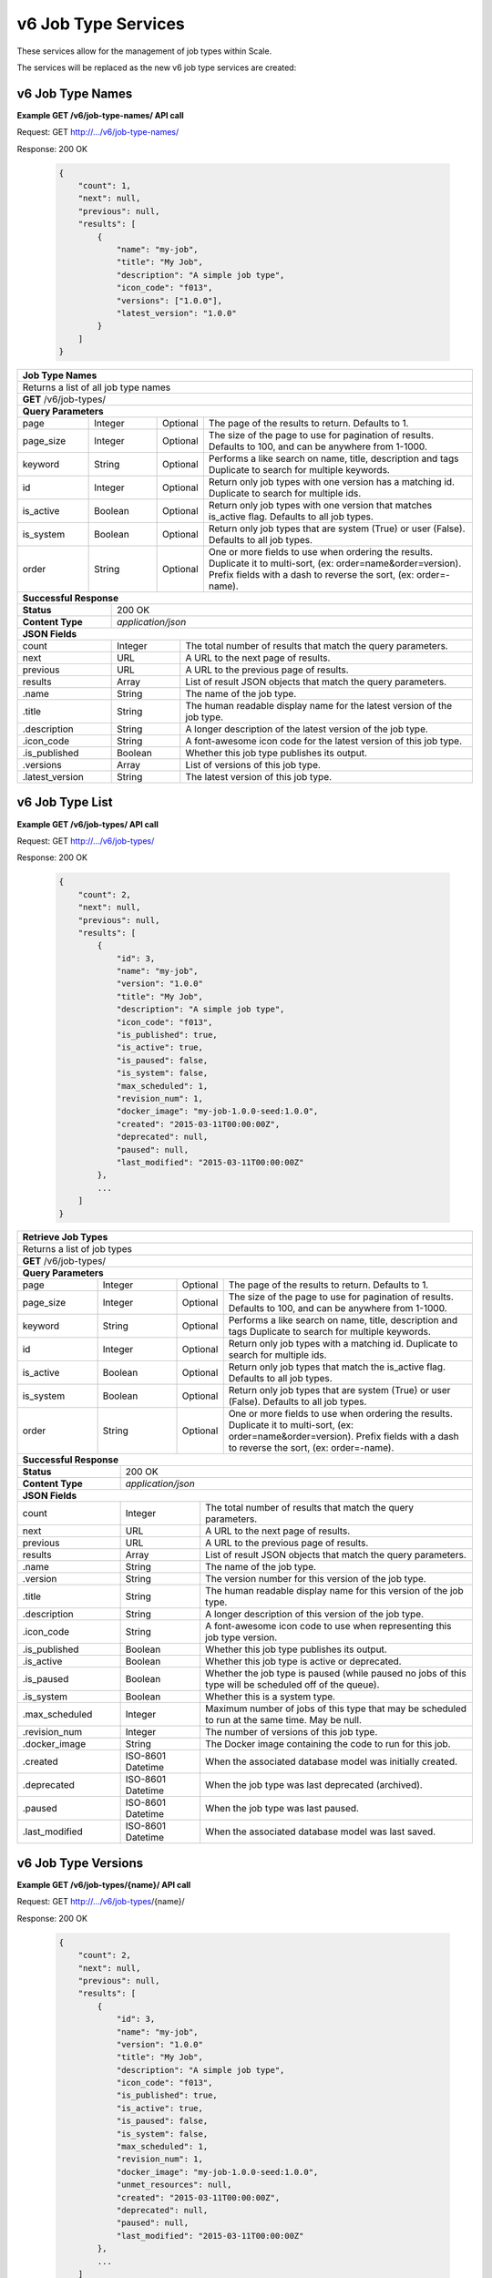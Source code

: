 
.. _rest_v6_job_type:

v6 Job Type Services
====================

These services allow for the management of job types within Scale.


The services will be replaced as the new v6 job type services are created:

.. _rest_v6_job_type_name_list:

v6 Job Type Names
-----------------

**Example GET /v6/job-type-names/ API call**

Request: GET http://.../v6/job-type-names/

Response: 200 OK

 .. code-block:: javascript  
 
    { 
        "count": 1, 
        "next": null, 
        "previous": null, 
        "results": [ 
            { 
                "name": "my-job",
                "title": "My Job", 
                "description": "A simple job type", 
                "icon_code": "f013", 
                "versions": ["1.0.0"], 
                "latest_version": "1.0.0" 
            }
        ] 
    } 
    
+-------------------------------------------------------------------------------------------------------------------------+
| **Job Type Names**                                                                                                      |
+=========================================================================================================================+
| Returns a list of all job type names                                                                                    |
+-------------------------------------------------------------------------------------------------------------------------+
| **GET** /v6/job-types/                                                                                                  |
+-------------------------------------------------------------------------------------------------------------------------+
| **Query Parameters**                                                                                                    |
+--------------------+-------------------+----------+---------------------------------------------------------------------+
| page               | Integer           | Optional | The page of the results to return. Defaults to 1.                   |
+--------------------+-------------------+----------+---------------------------------------------------------------------+
| page_size          | Integer           | Optional | The size of the page to use for pagination of results.              |
|                    |                   |          | Defaults to 100, and can be anywhere from 1-1000.                   |
+--------------------+-------------------+----------+---------------------------------------------------------------------+
| keyword            | String            | Optional | Performs a like search on name, title, description and tags         |
|                    |                   |          | Duplicate to search for multiple keywords.                          |
+--------------------+-------------------+----------+---------------------------------------------------------------------+
| id                 | Integer           | Optional | Return only job types with one version has a matching id.           |
|                    |                   |          | Duplicate to search for multiple ids.                               |
+--------------------+-------------------+----------+---------------------------------------------------------------------+
| is_active          | Boolean           | Optional | Return only job types with one version that matches is_active flag. |
|                    |                   |          | Defaults to all job types.                                          |
+--------------------+-------------------+----------+---------------------------------------------------------------------+
| is_system          | Boolean           | Optional | Return only job types that are system (True) or user (False).       |
|                    |                   |          | Defaults to all job types.                                          |
+--------------------+-------------------+----------+---------------------------------------------------------------------+
| order              | String            | Optional | One or more fields to use when ordering the results.                |
|                    |                   |          | Duplicate it to multi-sort, (ex: order=name&order=version).         |
|                    |                   |          | Prefix fields with a dash to reverse the sort, (ex: order=-name).   |
+--------------------+-------------------+----------+---------------------------------------------------------------------+
| **Successful Response**                                                                                                 |
+--------------------------+----------------------------------------------------------------------------------------------+
| **Status**               | 200 OK                                                                                       |
+--------------------------+----------------------------------------------------------------------------------------------+
| **Content Type**         | *application/json*                                                                           |
+--------------------------+----------------------------------------------------------------------------------------------+
| **JSON Fields**                                                                                                         |
+--------------------------+-------------------+--------------------------------------------------------------------------+
| count                    | Integer           | The total number of results that match the query parameters.             |
+--------------------------+-------------------+--------------------------------------------------------------------------+
| next                     | URL               | A URL to the next page of results.                                       |
+--------------------------+-------------------+--------------------------------------------------------------------------+
| previous                 | URL               | A URL to the previous page of results.                                   |
+--------------------------+-------------------+--------------------------------------------------------------------------+
| results                  | Array             | List of result JSON objects that match the query parameters.             |
+--------------------------+-------------------+--------------------------------------------------------------------------+
| .name                    | String            | The name of the job type.                                                |
+--------------------------+-------------------+--------------------------------------------------------------------------+
| .title                   | String            | The human readable display name for the latest version of the job type.  |
+--------------------------+-------------------+--------------------------------------------------------------------------+
| .description             | String            | A longer description of the latest version of the job type.              |
+--------------------------+-------------------+--------------------------------------------------------------------------+
| .icon_code               | String            | A font-awesome icon code for the latest version of this job type.        |
+--------------------------+-------------------+--------------------------------------------------------------------------+
| .is_published            | Boolean           | Whether this job type publishes its output.                              |
+--------------------------+-------------------+--------------------------------------------------------------------------+
| .versions                | Array             | List of versions of this job type.                                       |
+--------------------------+-------------------+--------------------------------------------------------------------------+
| .latest_version          | String            | The latest version of this job type.                                     |
+--------------------------+-------------------+--------------------------------------------------------------------------+

.. _rest_v6_job_type_list:

v6 Job Type List
----------------

**Example GET /v6/job-types/ API call**

Request: GET http://.../v6/job-types/

Response: 200 OK

 .. code-block:: javascript  
 
    { 
        "count": 2, 
        "next": null, 
        "previous": null, 
        "results": [ 
            { 
                "id": 3, 
                "name": "my-job",
                "version": "1.0.0" 
                "title": "My Job", 
                "description": "A simple job type", 
                "icon_code": "f013", 
                "is_published": true, 
                "is_active": true, 
                "is_paused": false, 
                "is_system": false, 
                "max_scheduled": 1, 
                "revision_num": 1, 
                "docker_image": "my-job-1.0.0-seed:1.0.0", 
                "created": "2015-03-11T00:00:00Z", 
                "deprecated": null, 
                "paused": null, 
                "last_modified": "2015-03-11T00:00:00Z" 
            }, 
            ... 
        ] 
    } 
    
+-------------------------------------------------------------------------------------------------------------------------+
| **Retrieve Job Types**                                                                                                  |
+=========================================================================================================================+
| Returns a list of job types                                                                                             |
+-------------------------------------------------------------------------------------------------------------------------+
| **GET** /v6/job-types/                                                                                                  |
+-------------------------------------------------------------------------------------------------------------------------+
| **Query Parameters**                                                                                                    |
+--------------------+-------------------+----------+---------------------------------------------------------------------+
| page               | Integer           | Optional | The page of the results to return. Defaults to 1.                   |
+--------------------+-------------------+----------+---------------------------------------------------------------------+
| page_size          | Integer           | Optional | The size of the page to use for pagination of results.              |
|                    |                   |          | Defaults to 100, and can be anywhere from 1-1000.                   |
+--------------------+-------------------+----------+---------------------------------------------------------------------+
| keyword            | String            | Optional | Performs a like search on name, title, description and tags         |
|                    |                   |          | Duplicate to search for multiple keywords.                          |
+--------------------+-------------------+----------+---------------------------------------------------------------------+
| id                 | Integer           | Optional | Return only job types with a matching id.                           |
|                    |                   |          | Duplicate to search for multiple ids.                               |
+--------------------+-------------------+----------+---------------------------------------------------------------------+
| is_active          | Boolean           | Optional | Return only job types that match the is_active flag.                |
|                    |                   |          | Defaults to all job types.                                          |
+--------------------+-------------------+----------+---------------------------------------------------------------------+
| is_system          | Boolean           | Optional | Return only job types that are system (True) or user (False).       |
|                    |                   |          | Defaults to all job types.                                          |
+--------------------+-------------------+----------+---------------------------------------------------------------------+
| order              | String            | Optional | One or more fields to use when ordering the results.                |
|                    |                   |          | Duplicate it to multi-sort, (ex: order=name&order=version).         |
|                    |                   |          | Prefix fields with a dash to reverse the sort, (ex: order=-name).   |
+--------------------+-------------------+----------+---------------------------------------------------------------------+
| **Successful Response**                                                                                                 |
+--------------------------+----------------------------------------------------------------------------------------------+
| **Status**               | 200 OK                                                                                       |
+--------------------------+----------------------------------------------------------------------------------------------+
| **Content Type**         | *application/json*                                                                           |
+--------------------------+----------------------------------------------------------------------------------------------+
| **JSON Fields**                                                                                                         |
+--------------------------+-------------------+--------------------------------------------------------------------------+
| count                    | Integer           | The total number of results that match the query parameters.             |
+--------------------------+-------------------+--------------------------------------------------------------------------+
| next                     | URL               | A URL to the next page of results.                                       |
+--------------------------+-------------------+--------------------------------------------------------------------------+
| previous                 | URL               | A URL to the previous page of results.                                   |
+--------------------------+-------------------+--------------------------------------------------------------------------+
| results                  | Array             | List of result JSON objects that match the query parameters.             |
+--------------------------+-------------------+--------------------------------------------------------------------------+
| .name                    | String            | The name of the job type.                                                |
+--------------------------+-------------------+--------------------------------------------------------------------------+
| .version                 | String            | The version number for this version of the job type.                     |
+--------------------------+-------------------+--------------------------------------------------------------------------+
| .title                   | String            | The human readable display name for this version of the job type.        |
+--------------------------+-------------------+--------------------------------------------------------------------------+
| .description             | String            | A longer description of this version of the job type.                    |
+--------------------------+-------------------+--------------------------------------------------------------------------+
| .icon_code               | String            | A font-awesome icon code to use when representing this job type version. |
+--------------------------+-------------------+--------------------------------------------------------------------------+
| .is_published            | Boolean           | Whether this job type publishes its output.                              |
+--------------------------+-------------------+--------------------------------------------------------------------------+
| .is_active               | Boolean           | Whether this job type is active or deprecated.                           |
+--------------------------+-------------------+--------------------------------------------------------------------------+
| .is_paused               | Boolean           | Whether the job type is paused (while paused no jobs of this type will   |
|                          |                   | be scheduled off of the queue).                                          |
+--------------------------+-------------------+--------------------------------------------------------------------------+
| .is_system               | Boolean           | Whether this is a system type.                                           |
+--------------------------+-------------------+--------------------------------------------------------------------------+
| .max_scheduled           | Integer           | Maximum  number of jobs of this type that may be scheduled to run at the |
|                          |                   | same time. May be null.                                                  |
+--------------------------+-------------------+--------------------------------------------------------------------------+
| .revision_num            | Integer           | The number of versions of this job type.                                 |
+--------------------------+-------------------+--------------------------------------------------------------------------+
| .docker_image            | String            | The Docker image containing the code to run for this job.                |
+--------------------------+-------------------+--------------------------------------------------------------------------+
| .created                 | ISO-8601 Datetime | When the associated database model was initially created.                |
+--------------------------+-------------------+--------------------------------------------------------------------------+
| .deprecated              | ISO-8601 Datetime | When the job type was last deprecated (archived).                        |
+--------------------------+-------------------+--------------------------------------------------------------------------+
| .paused                  | ISO-8601 Datetime | When the job type was last paused.                                       |
+--------------------------+-------------------+--------------------------------------------------------------------------+
| .last_modified           | ISO-8601 Datetime | When the associated database model was last saved.                       |
+--------------------------+-------------------+--------------------------------------------------------------------------+

.. _rest_v6_job_type_versions:

v6 Job Type Versions
--------------------

**Example GET /v6/job-types/{name}/ API call**

Request: GET http://.../v6/job-types/{name}/

Response: 200 OK

 .. code-block:: javascript  
 
    { 
        "count": 2, 
        "next": null, 
        "previous": null, 
        "results": [ 
            { 
                "id": 3, 
                "name": "my-job",
                "version": "1.0.0" 
                "title": "My Job", 
                "description": "A simple job type", 
                "icon_code": "f013", 
                "is_published": true,
                "is_active": true,
                "is_paused": false, 
                "is_system": false, 
                "max_scheduled": 1, 
                "revision_num": 1, 
                "docker_image": "my-job-1.0.0-seed:1.0.0", 
                "unmet_resources": null,
                "created": "2015-03-11T00:00:00Z",
                "deprecated": null, 
                "paused": null, 
                "last_modified": "2015-03-11T00:00:00Z" 
            }, 
            ... 
        ] 
    } 
    
+-------------------------------------------------------------------------------------------------------------------------+
| **Retrieve Job Type Versions**                                                                                          |
+=========================================================================================================================+
| Returns versions of a given job type.                                                                                   |
+-------------------------------------------------------------------------------------------------------------------------+
| **GET** /v6/job-types/{name}                                                                                            |
|           Where {name} is the name of the job type                                                                      |
+-------------------------------------------------------------------------------------------------------------------------+
| **Query Parameters**                                                                                                    |
+--------------------+-------------------+----------+---------------------------------------------------------------------+
| page               | Integer           | Optional | The page of the results to return. Defaults to 1.                   |
+--------------------+-------------------+----------+---------------------------------------------------------------------+
| page_size          | Integer           | Optional | The size of the page to use for pagination of results.              |
|                    |                   |          | Defaults to 100, and can be anywhere from 1-1000.                   |
+--------------------+-------------------+----------+---------------------------------------------------------------------+
| is_active          | Boolean           | Optional | Return only job types with one version that matches is_active flag. |
|                    |                   |          | Defaults to all job types.                                          |
+--------------------+-------------------+----------+---------------------------------------------------------------------+
| **Successful Response**                                                                                                 |
+--------------------------+----------------------------------------------------------------------------------------------+
| **Status**               | 200 OK                                                                                       |
+--------------------------+----------------------------------------------------------------------------------------------+
| **Content Type**         | *application/json*                                                                           |
+--------------------------+----------------------------------------------------------------------------------------------+
| **JSON Fields**                                                                                                         |
+--------------------------+-------------------+--------------------------------------------------------------------------+
| count                    | Integer           | The total number of results that match the query parameters.             |
+--------------------------+-------------------+--------------------------------------------------------------------------+
| next                     | URL               | A URL to the next page of results.                                       |
+--------------------------+-------------------+--------------------------------------------------------------------------+
| previous                 | URL               | A URL to the previous page of results.                                   |
+--------------------------+-------------------+--------------------------------------------------------------------------+
| results                  | Array             | List of result JSON objects that match the query parameters.             |
+--------------------------+-------------------+--------------------------------------------------------------------------+
| .name                    | String            | The name of the job type.                                                |
+--------------------------+-------------------+--------------------------------------------------------------------------+
| .version                 | String            | The version number for this version of the job type.                     |
+--------------------------+-------------------+--------------------------------------------------------------------------+
| .title                   | String            | The human readable display name for this version of the job type.        |
+--------------------------+-------------------+--------------------------------------------------------------------------+
| .description             | String            | A longer description of this version of the job type.                    |
+--------------------------+-------------------+--------------------------------------------------------------------------+
| .icon_code               | String            | A font-awesome icon code to use when representing this job type version. |
+--------------------------+-------------------+--------------------------------------------------------------------------+
| .is_published            | Boolean           | Whether this job type publishes its output.                              |
+--------------------------+-------------------+--------------------------------------------------------------------------+
| .is_active               | Boolean           | Whether this job type is active or deprecated.                           |
+--------------------------+-------------------+--------------------------------------------------------------------------+
| .is_paused               | Boolean           | Whether the job type is paused (while paused no jobs of this type will   |
|                          |                   | be scheduled off of the queue).                                          |
+--------------------------+-------------------+--------------------------------------------------------------------------+
| .is_system               | Boolean           | Whether this is a system type.                                           |
+--------------------------+-------------------+--------------------------------------------------------------------------+
| .max_scheduled           | Integer           | Maximum  number of jobs of this type that may be scheduled to run at the |
|                          |                   | same time. May be null.                                                  |
+--------------------------+-------------------+--------------------------------------------------------------------------+
| .revision_num            | Integer           | The number of versions of this job type.                                 |
+--------------------------+-------------------+--------------------------------------------------------------------------+
| .docker_image            | String            | The Docker image containing the code to run for this job.                |
+--------------------------+-------------------+--------------------------------------------------------------------------+
| .unmet_resources         | String            | Resources required by this job type that are not present.                |
+--------------------------+-------------------+--------------------------------------------------------------------------+
| .created                 | ISO-8601 Datetime | When the associated database model was initially created.                |
+--------------------------+-------------------+--------------------------------------------------------------------------+
| .deprecated              | ISO-8601 Datetime | When the job type was last deprecated (archived).                        |
+--------------------------+-------------------+--------------------------------------------------------------------------+
| .paused                  | ISO-8601 Datetime | When the job type was last paused.                                       |
+--------------------------+-------------------+--------------------------------------------------------------------------+
| .last_modified           | ISO-8601 Datetime | When the associated database model was last saved.                       |
+--------------------------+-------------------+--------------------------------------------------------------------------+

.. _rest_v6_job_type_details:

v6 Job Type Details
-------------------

**Example GET /v6/job-types/{name}/{version}/ API call**

Request: GET http://.../v6/job-types/{name}/{version}/

Response: 200 OK

 .. code-block:: javascript  
 
    { 
    "id": 3,
    "name": "my-job",
    "version": "1.0.0"
    "title": "My Job",
    "description": "A simple job type",
    "icon_code": "f013",
    "is_published", true,
    "is_active": true,
    "is_paused": false,
    "is_system": false,
    "max_scheduled": 1,
    "revision_num": 1,
    "docker_image": "my-job-1.0.0-seed:1.0.0",
    "unmet_resources": null,
    "manifest": { ... },
    "configuration": { ... },
    "created": "2015-03-11T00:00:00Z",
    "deprecated": null,
    "paused": null,
    "last_modified": "2015-03-11T00:00:00Z"
    } 
    
+-------------------------------------------------------------------------------------------------------------------------+
| **Retrieve Job Type Details**                                                                                           |
+=========================================================================================================================+
| Returns job type details.                                                                                               |
+-------------------------------------------------------------------------------------------------------------------------+
| **GET** /v6/job-types/{name}/{version}/                                                                                 |
|           Where {name} is the name of the job type and {version} is its version                                         |
+-------------------------------------------------------------------------------------------------------------------------+
| **Successful Response**                                                                                                 |
+--------------------------+----------------------------------------------------------------------------------------------+
| **Status**               | 200 OK                                                                                       |
+--------------------------+----------------------------------------------------------------------------------------------+
| **Content Type**         | *application/json*                                                                           |
+--------------------------+----------------------------------------------------------------------------------------------+
| **JSON Fields**                                                                                                         |
+--------------------------+-------------------+--------------------------------------------------------------------------+
| id                       | Integer           | The unique identifier of the model.                                      |
+--------------------------+-------------------+--------------------------------------------------------------------------+
| name                     | String            | The name of the job type.                                                |
+--------------------------+-------------------+--------------------------------------------------------------------------+
| version                  | String            | The version number for this version of the job type.                     |
+--------------------------+-------------------+--------------------------------------------------------------------------+
| title                    | String            | The human readable display name for this version of the job type.        |
+--------------------------+-------------------+--------------------------------------------------------------------------+
| description              | String            | A longer description of this version of the job type.                    |
+--------------------------+-------------------+--------------------------------------------------------------------------+
| icon_code                | String            | A font-awesome icon code to use when representing this job type version. |
+--------------------------+-------------------+--------------------------------------------------------------------------+
| is_published             | Boolean           | Whether this job type publishes its output.                              |
+--------------------------+-------------------+--------------------------------------------------------------------------+
| is_active                | Boolean           | Whether this job type is active or deprecated.                           |
+--------------------------+-------------------+--------------------------------------------------------------------------+
| is_paused                | Boolean           | Whether the job type is paused (while paused no jobs of this type will   |
|                          |                   | be scheduled off of the queue).                                          |
+--------------------------+-------------------+--------------------------------------------------------------------------+
| is_system                | Boolean           | Whether this is a system type.                                           |
+--------------------------+-------------------+--------------------------------------------------------------------------+
| max_scheduled            | Integer           | Maximum  number of jobs of this type that may be scheduled to run at the |
|                          |                   | same time. May be null.                                                  |
+--------------------------+-------------------+--------------------------------------------------------------------------+
| revision_num             | Integer           | The number of versions of this job type.                                 |
+--------------------------+-------------------+--------------------------------------------------------------------------+
| docker_image             | String            | The Docker image containing the code to run for this job.                |
+--------------------------+-------------------+--------------------------------------------------------------------------+
| unmet_resources          | String            | Resources required by this job type that are not present.                |
+--------------------------+-------------------+--------------------------------------------------------------------------+
| manifest                 | String            | Seed manifest describing Job, interface and requirements.                |
|                          |                   | (See :ref:`architecture_seed_manifest_spec`)                             | 
+--------------------------+-------------------+--------------------------------------------------------------------------+
| configuration            | JSON Object       | JSON description of the configuration for running the job                |
|                          |                   | (See :ref:`rest_v6_job_type_configuration`)                              |
+--------------------------+-------------------+--------------------------------------------------------------------------+
| created                  | ISO-8601 Datetime | When the associated database model was initially created.                |
+--------------------------+-------------------+--------------------------------------------------------------------------+
| deprecated               | ISO-8601 Datetime | When the job type was last deprecated (archived).                        |
+--------------------------+-------------------+--------------------------------------------------------------------------+
| paused                   | ISO-8601 Datetime | When the job type was last paused.                                       |
+--------------------------+-------------------+--------------------------------------------------------------------------+
| last_modified            | ISO-8601 Datetime | When the associated database model was last saved.                       |
+--------------------------+-------------------+--------------------------------------------------------------------------+

.. _rest_v6_job_type_revisions:

v6 Job Type Revisions
---------------------

**Example GET /v6/job-types/{name}/{version}/revisions/ API call**

Request: GET http://.../v6/job-types/{name}/{version}/revisions/

Response: 200 OK

 .. code-block:: javascript  
 
    {
      "count": 1,
      "next": null,
      "previous": null,
      "results": [
        {
          "id": 3,
          "job_type": {
            "name": "my-job",
            "version": "1.0.0",
            "title": "My first job",
            "description": "My very first job",
            "icon_code": "012F",
            "is_published": true
          },
          "revision_num": 1,
          "docker_image": "my-job-1.0.0-seed:1.0.0",
          "created": "2015-03-11T00:00:00Z"
        }
      ]
    }
    
+-------------------------------------------------------------------------------------------------------------------------+
| **Retrieve Job Type Revisions**                                                                                         |
+=========================================================================================================================+
| Returns revisions for a job type.                                                                                       |
+-------------------------------------------------------------------------------------------------------------------------+
| **GET** /v6/job-types/{name}/{version}/revisions/                                                                       |
|           Where {name} is the name of the job type and {version} is its version                                         |
+-------------------------------------------------------------------------------------------------------------------------+
| **Query Parameters**                                                                                                    |
+--------------------+-------------------+----------+---------------------------------------------------------------------+
| page               | Integer           | Optional | The page of the results to return. Defaults to 1.                   |
+--------------------+-------------------+----------+---------------------------------------------------------------------+
| page_size          | Integer           | Optional | The size of the page to use for pagination of results.              |
|                    |                   |          | Defaults to 100, and can be anywhere from 1-1000.                   |
+--------------------+-------------------+----------+---------------------------------------------------------------------+
| **Successful Response**                                                                                                 |
+--------------------------+----------------------------------------------------------------------------------------------+
| **Status**               | 200 OK                                                                                       |
+--------------------------+----------------------------------------------------------------------------------------------+
| **Content Type**         | *application/json*                                                                           |
+--------------------------+----------------------------------------------------------------------------------------------+
| **JSON Fields**                                                                                                         |
+--------------------------+-------------------+--------------------------------------------------------------------------+
| count                    | Integer           | The total number of results that match the query parameters.             |
+--------------------------+-------------------+--------------------------------------------------------------------------+
| next                     | URL               | A URL to the next page of results.                                       |
+--------------------------+-------------------+--------------------------------------------------------------------------+
| previous                 | URL               | A URL to the previous page of results.                                   |
+--------------------------+-------------------+--------------------------------------------------------------------------+
| results                  | Array             | List of result JSON objects that match the query parameters.             |
+--------------------------+-------------------+--------------------------------------------------------------------------+
| .id                      | Integer           | The unique identifier of the model.                                      |
+--------------------------+-------------------+--------------------------------------------------------------------------+
| .job_type                | JSON Object       | The job type                                                             |
+--------------------------+-------------------+--------------------------------------------------------------------------+
| .revision_num            | Integer           | The number for this revision of the job type.                            |
+--------------------------+-------------------+--------------------------------------------------------------------------+
| .docker_image            | String            | The Docker image containing the code to run for this job.                |
+--------------------------+-------------------+--------------------------------------------------------------------------+
| .created                 | ISO-8601 Datetime | When the associated database model was initially created.                |
+--------------------------+-------------------+--------------------------------------------------------------------------+

.. _rest_v6_job_type_revision_details:

v6 Job Type Revision Details
----------------------------

**Example GET /v6/job-types/{name}/{version}/revisions/{revision_num}/ API call**

Request: GET http://.../v6/job-types/{name}/{version}/revisions/{revision_num}/

Response: 200 OK

 .. code-block:: javascript  
 
    {
      "id": 3,
      "job_type": {
        "name": "my-job",
        "version": "1.0.0",
        "title": "My first job",
        "description": "My very first job",
        "icon_code": "012F"
      },
      "revision_num": 1,
      "docker_image": "my-job-1.0.0-seed:1.0.0",
      "manifest": "",
      "created": "2015-03-11T00:00:00Z"
    }
    
+-------------------------------------------------------------------------------------------------------------------------+
| **Retrieve Job Type Revision Details**                                                                                  |
+=========================================================================================================================+
| Returns job type revision details.                                                                                      |
+-------------------------------------------------------------------------------------------------------------------------+
| **GET** /v6/job-types/{name}/{version}/revisions/{revision_num}/                                                        |
|           Where {name} is the name of the job type, {version} is its version and {revision_num} is the revision         |
+-------------------------------------------------------------------------------------------------------------------------+
| **Successful Response**                                                                                                 |
+--------------------------+----------------------------------------------------------------------------------------------+
| **Status**               | 200 OK                                                                                       |
+--------------------------+----------------------------------------------------------------------------------------------+
| **Content Type**         | *application/json*                                                                           |
+--------------------------+----------------------------------------------------------------------------------------------+
| **JSON Fields**                                                                                                         |
+--------------------------+-------------------+--------------------------------------------------------------------------+
| id                       | Integer           | The unique identifier of the model.                                      |
+--------------------------+-------------------+--------------------------------------------------------------------------+
| .job_type                | JSON Object       | The job type                                                             |
+--------------------------+-------------------+--------------------------------------------------------------------------+
| revision_num             | Integer           | The number for this revision of the job type.                            |
+--------------------------+-------------------+--------------------------------------------------------------------------+
| docker_image             | String            | The Docker image containing the code to run for this job.                |
+--------------------------+-------------------+--------------------------------------------------------------------------+
| manifest                 | String            | Seed manifest describing Job, interface and requirements.                |
|                          |                   | (See :ref:`architecture_seed_manifest_spec`)                             | 
+--------------------------+-------------------+--------------------------------------------------------------------------+
| created                  | ISO-8601 Datetime | When the associated database model was initially created.                |
+--------------------------+-------------------+--------------------------------------------------------------------------+

.. _rest_v6_add_seed_image:

v6 Add Seed Image
-----------------

**Example POST /v6/job-types/ API call**

Request: POST http://.../v6/job-types/

 .. code-block:: javascript
 
     {
      "icon_code": "f1c5",
      "max_scheduled": 1,
      "docker_image": "test-1.0.0-seed:1.0.0",
      "configuration": {
        "mounts": {
          "MOUNT_PATH": {
            "type": "host",
            "host_path": "/path/on/host"
          }
        },
        "output_workspaces": {
         "default": "workspace_1",
         "outputs": {"output_1": "workspace_2"}
        },
        "settings": {
          "DB_HOST": "som.host.name",
          "DB_PASS": "secret_password"
        }
      },
      "manifest": {
        "seedVersion": "1.0.0",
        "job": {
          "jobVersion": "1.0.0",
          "packageVersion": "1.0.0",
          "name": "test",
          "title": "Job to demonstrate job type APIs",
          "description": "Reads input file and spit out specified number of bytes as output",
          "tags": [
            "sample",
            "job"
          ],
          "timeout": 3600,
          "maintainer": {
            "email": "jdoe@example.com",
            "name": "John Doe",
            "organization": "E-corp",
            "phone": "666-555-4321",
            "url": "http://www.example.com"
          },
          "errors": [
            {
              "category": "data",
              "code": 1,
              "description": "There was a problem with input data",
              "title": "Data Issue discovered"
            },
            {
              "code": 2,
              "category": "job",
              "description": "Expected environment not provided",
              "title": "Missing environment"
            }
          ],
          "interface": {
            "command": "${INPUT_TEXT} ${INPUT_FILES} ${READ_LENGTH}",
            "inputs": {
              "files": [
                {
                  "mediaTypes": [
                    "text/plain"
                  ],
                  "name": "INPUT_TEXT",
                  "partial": true
                }
              ],
              "json": [
                {
                  "name": "READ_LENGTH",
                  "type": "integer"
                }
              ]
            },
            "mounts": [
              {
                "mode": "ro",
                "name": "MOUNT_PATH",
                "path": "/the/container/path"
              }
            ],
            "outputs": {
              "files": [
                {
                  "mediaType": "text/plain",
                  "name": "OUTPUT_TEXT",
                  "pattern": "output_text.txt"
                }
              ],
              "json": [
                {
                  "key": "TOTAL_INPUT",
                  "name": "total_input",
                  "type": "integer"
                }
              ]
            },
            "settings": [
              {
                "name": "DB_HOST",
                "secret": false
              },
              {
                "name": "DB_PASS",
                "secret": true
              }
            ]
          },
          "resources": {
            "scalar": [
              {
                "name": "cpus",
                "value": 1.5
              },
              {
                "name": "mem",
                "value": 244
              },
              {
                "name": "sharedMem",
                "value": 1
              },
              {
                "inputMultiplier": 4,
                "name": "disk",
                "value": 11
              }
            ]
          }
        }
      },
      "auto_update": true
    }
    
Response: 201 CREATED
Headers:
Location http://.../v6/job-types/test/1.0.0/

 .. code-block:: javascript  
 
    { 
    "id": 3,
    "name": "test",
    "version": "1.0.0"
    "title": "Job to demonstrate job type APIs",
    "description": "Reads input file and spit out specified number of bytes as output",
    "icon_code": "f1c5",
    "is_published": true,
    "is_active": true,
    "is_paused": false,
    "is_system": false,
    "max_scheduled": 1,
    "revision_num": 1,
    "docker_image": "test-1.0.0-seed:1.0.0",
    "unmet_resources": null,
    "manifest": { ... },
    "configuration": { ... },
    "created": "2015-03-11T00:00:00Z",
    "deprecated": null,
    "paused": null,
    "last_modified": "2015-03-11T00:00:00Z"
    } 

+-------------------------------------------------------------------------------------------------------------------------+
| **Add Seed Image**                                                                                                      |
+=========================================================================================================================+
| Adds a new job type or creates a new version of an existing job type for the supplied Seed image                        |
+-------------------------------------------------------------------------------------------------------------------------+
| **POST** /job-types/                                                                                                    |
+-------------------------+-----------------------------------------------------------------------------------------------+
| **Content Type**        | *application/json*                                                                            |
+-------------------------+-----------------------------------------------------------------------------------------------+
| **JSON Fields**                                                                                                         |
+-------------------------+-------------------+----------+----------------------------------------------------------------+
| icon_code               | String            | Optional | A font-awesome icon code to use when displaying this job type. |
+-------------------------+---------------- --+------- --+----------------------------------------------------------------+
| is_published            | Boolean           | Optional | Whether this job type publishes its output. Defaults to False. |
+-------------------------+-------------------+----------+----------------------------------------------------------------+
| max_scheduled           | Integer           | Optional | Indicates the maximum number of jobs of this type that may be  |
|                         |                   |          | scheduled to run at the same time.                             |
+-------------------------+-------------------+----------+----------------------------------------------------------------+
| docker_image            | String            | Required | The Docker image containing the code to run for this job.      |
+-------------------------+-------------------+----------+----------------------------------------------------------------+
| configuration           | JSON Object       | Optional | JSON description of the configuration for running the job      |
|                         |                   |          | (See :ref:`rest_v6_job_type_configuration`)                    |
+-------------------------+-------------------+----------+----------------------------------------------------------------+
| manifest                | String            | Required | Seed manifest describing Job, interface and requirements.      |
|                         |                   |          | (See :ref:`architecture_seed_manifest_spec`)                   |
+-------------------------+-------------------+----------+----------------------------------------------------------------+
| auto_update             | Boolean           | Optional | Whether to automatically update recipes containing this type.  |
+-------------------------+-------------------+----------+----------------------------------------------------------------+
| **Successful Response**                                                                                                 |
+--------------------+----------------------------------------------------------------------------------------------------+
| **Status**         | 201 CREATED                                                                                        |
+--------------------+----------------------------------------------------------------------------------------------------+
| **Location**       | URL pointing to the details for the newly created job type                                         |
+--------------------+----------------------------------------------------------------------------------------------------+
| **Content Type**   | *application/json*                                                                                 |
+--------------------+----------------------------------------------------------------------------------------------------+
| **Body**           | JSON containing the details of the newly created job type, see :ref:`rest_v6_job_type_details`     |
+--------------------+----------------------------------------------------------------------------------------------------+

.. _rest_v6_job_type_validate:

v6 Validate Job Type
--------------------

**Example POST /v6/job-types/validation/ API call**

Request: POST http://.../v6/job-types/validation/

 .. code-block:: javascript
 
     {
      "configuration": {
        "mounts": {
          "MOUNT_PATH": {
            "type": "host",
            "host_path": "/path/on/host"
          }
        },
        "output_workspaces": {
         "default": "workspace_1",
         "outputs": {"output_1": "workspace_2"}
        },
        "settings": {
          "DB_HOST": "som.host.name",
          "DB_PASS": "secret_password"
        }
      },
      "manifest": {
        "seedVersion": "1.0.0",
        "job": {
          "jobVersion": "1.0.0",
          "packageVersion": "1.0.0",
          "name": "test",
          "title": "Job to demonstrate job type APIs",
          "description": "Reads input file and spit out specified number of bytes as output",
          "tags": [
            "sample",
            "job"
          ],
          "timeout": 3600,
          "maintainer": {
            "email": "jdoe@example.com",
            "name": "John Doe",
            "organization": "E-corp",
            "phone": "666-555-4321",
            "url": "http://www.example.com"
          },
          "errors": [
            {
              "category": "data",
              "code": 1,
              "description": "There was a problem with input data",
              "title": "Data Issue discovered"
            },
            {
              "code": 2,
              "category": "job",
              "description": "Expected environment not provided",
              "title": "Missing environment"
            }
          ],
          "interface": {
            "command": "${INPUT_TEXT} ${INPUT_FILES} ${READ_LENGTH}",
            "inputs": {
              "files": [
                {
                  "mediaTypes": [
                    "text/plain"
                  ],
                  "name": "INPUT_TEXT",
                  "partial": true
                }
              ],
              "json": [
                {
                  "name": "READ_LENGTH",
                  "type": "integer"
                }
              ]
            },
            "mounts": [
              {
                "mode": "ro",
                "name": "MOUNT_PATH",
                "path": "/the/container/path"
              }
            ],
            "outputs": {
              "files": [
                {
                  "mediaType": "text/plain",
                  "name": "OUTPUT_TEXT",
                  "pattern": "output_text.txt"
                }
              ],
              "json": [
                {
                  "key": "TOTAL_INPUT",
                  "name": "total_input",
                  "type": "integer"
                }
              ]
            },
            "settings": [
              {
                "name": "DB_HOST",
                "secret": false
              },
              {
                "name": "DB_PASS",
                "secret": true
              }
            ]
          },
          "resources": {
            "scalar": [
              {
                "name": "cpus",
                "value": 1.5
              },
              {
                "name": "mem",
                "value": 244
              },
              {
                "name": "sharedMem",
                "value": 1
              },
              {
                "inputMultiplier": 4,
                "name": "disk",
                "value": 11
              }
            ]
          }
        }
      }
    }
    
Response: 200 OK

.. code-block:: javascript

   {
      "is_valid": true,
      "errors": [],
      "warnings": [{"name": "EXAMPLE_WARNING", "description": "This is an example warning."}]
   }
   
+-------------------------------------------------------------------------------------------------------------------------+
| **Validate Job Type**                                                                                                   |
+=========================================================================================================================+
| Validates a new job type without actually saving it                                                                     |
+-------------------------------------------------------------------------------------------------------------------------+
| **POST** /v6/job-types/validation/                                                                                      |
+--------------------+----------------------------------------------------------------------------------------------------+
| **Content Type**   | *application/json*                                                                                 |
+--------------------+----------------------------------------------------------------------------------------------------+
| **JSON Fields**                                                                                                         |
+-------------------------+-------------------+----------+----------------------------------------------------------------+
| manifest                | String            | Required | Seed manifest describing Job, interface and requirements.      |
|                         |                   |          | (See :ref:`architecture_seed_manifest_spec`)                   |
+-------------------------+-------------------+----------+----------------------------------------------------------------+
| configuration           | JSON Object       | Optional | JSON description of the configuration for running the job      |
|                         |                   |          | (See :ref:`rest_v6_job_type_configuration`)                    |
+-------------------------+-------------------+----------+----------------------------------------------------------------+
| **Successful Response**                                                                                                 |
+--------------------+----------------------------------------------------------------------------------------------------+
| **Status**         | 200 OK                                                                                             |
+--------------------+----------------------------------------------------------------------------------------------------+
| **Content Type**   | *application/json*                                                                                 |
+--------------------+----------------------------------------------------------------------------------------------------+
| **JSON Fields**                                                                                                         |
+--------------------+---------------------+------------------------------------------------------------------------------+
| is_valid           | Boolean           | Indicates if the given fields were valid for creating a new job type. If this  |
|                    |                   | is true, then submitting the same fields to the /job-types/ API will           |
|                    |                   | successfully create a new job type.                                            |
+--------------------+-------------------+--------------------------------------------------------------------------------+
| errors             | Array             | Lists any errors causing *is_valid* to be false. The errors are JSON objects   |
|                    |                   | with *name* and *description* string fields.                                   |
+--------------------+-------------------+--------------------------------------------------------------------------------+
| warnings           | Array             | Lists any warnings found. Warnings are useful to present to the user, but do   |
|                    |                   | not cause *is_valid* to be false. The warnings are JSON objects with *name*    |
|                    |                   | and *description* string fields.                                               |
+--------------------+-------------------+--------------------------------------------------------------------------------+

.. _rest_v6_job_type_edit:

v6 Edit Job Type
----------------

**Example PATCH /v6/job-types/{name}/{version}/ API call**

Request: PATCH http://.../v6/job-types/test/1.0.0/

 .. code-block:: javascript
 
    {
      "icon_code": "012F",
      "is_published": true,
      "is_active": true,
      "is_paused": false,
      "max_scheduled": 1,
      "configuration": {
        "mounts": {
          "MOUNT_PATH": {
            "type": "host",
            "host_path": "/path/on/host"
          }
        },
        "output_workspaces": {
         "default": "workspace_1",
         "outputs": {"output_1": "workspace_2"}
        },
        "settings": {
          "DB_HOST": "som.host.name",
          "DB_PASS": "secret_password"
        }
      }
    }

Response: 204 No Content

+-------------------------------------------------------------------------------------------------------------------------+
| **Edit Job Type**                                                                                                       |
+=========================================================================================================================+
| Edits an existing job type with the associated fields                                                                   |
+-------------------------------------------------------------------------------------------------------------------------+
| **PATCH** /job-types/{name}/{version}/                                                                                  |
|           Where {name} is the name of the job type and {version} is its version                                         |
+-------------------------+-----------------------------------------------------------------------------------------------+
| **Content Type**        | *application/json*                                                                            |
+-------------------------+-----------------------------------------------------------------------------------------------+
| **JSON Fields**                                                                                                         |
+-------------------------+-------------------+----------+----------------------------------------------------------------+
| icon_code               | String            | Optional | A font-awesome icon code to use when displaying this job type. |
+-------------------------+-------------------+----------+----------------------------------------------------------------+
| is_published            | Boolean           | Optional | Whether this job type publishes its output. Defaults to False. |
+-------------------------+-------------------+----------+----------------------------------------------------------------+
| is_active               | Boolean           | Optional | Whether this job type is active or deprecated.                 |
+-------------------------+-------------------+----------+----------------------------------------------------------------+
| is_paused               | Boolean           | Optional | Whether the job type is paused (while paused no jobs of this   |
|                         |                   |          | type will be scheduled off of the queue).                      |
+-------------------------+-------------------+----------+----------------------------------------------------------------+
| max_scheduled           | Integer           | Optional | Indicates the maximum number of jobs of this type that may be  |
|                         |                   |          | scheduled to run at the same time.                             |
+-------------------------+-------------------+----------+----------------------------------------------------------------+
| configuration           | JSON Object       | Optional | JSON description of the configuration for running the job      |
|                         |                   |          | (See :ref:`rest_v6_job_type_configuration`)                    |
+-------------------------+-------------------+----------+----------------------------------------------------------------+
| **Successful Response**                                                                                                 |
+--------------------+----------------------------------------------------------------------------------------------------+
| **Status**         | 204 No Content                                                                                     |
+--------------------+----------------------------------------------------------------------------------------------------+


.. _rest_v6_job_type_configuration:

Job Type Configuration JSON
---------------------------

A job type configuration JSON describes a set of configuration settings that affect how a job executes.

**Example interface:**

.. code-block:: javascript

   {
      "mounts": {
         "mount_1": {"type": "host", "host_path": "/the/host/path"},
         "mount_2": {"type": "volume", "driver": "docker-driver", "driver_opts": {"opt_1": "foo"}}
      },
      "output_workspaces": {
         "default": "workspace_1",
         "outputs": {"output_1": "workspace_2"}
      },
      "priority": 100,
      "settings": {"setting_1": "foo", "setting_2": "bar"}
   }

+-----------------------------------------------------------------------------------------------------------------------------+
| **Job Configuration**                                                                                                       |
+============================+================+==========+====================================================================+
| mounts                     | JSON Object    | Required | A JSON object representing the configuration for each mount to     |
|                            |                |          | provide to the job. Each key is the name of a mount defined in the |
|                            |                |          | job's Seed manifest and each value is the configuration for that   |
|                            |                |          | mount.                                                             |
+----------------------------+----------------+----------+--------------------------------------------------------------------+
| type                       | String         | Required | The type of the mount configuration. Must be either 'host' or      |
|                            |                |          | 'volume'.                                                          |
+----------------------------+----------------+----------+--------------------------------------------------------------------+
| host_path                  | String         | Required | (host mount) The absolute file-system path on the host to mount    |
|                            |                |          | into the job's container.                                          |
+----------------------------+----------------+----------+--------------------------------------------------------------------+
| driver                     | String         | Optional | (volume mount) The Docker driver to use for creating the Docker    |
|                            |                |          | volume that will be mounted into the job's container.              |
+----------------------------+----------------+----------+--------------------------------------------------------------------+
| driver_opts                | JSON Object    | Optional | (volume mount) An object of key-value strings specifying the name  |
|                            |                |          | and value of the Docker driver options to use for creating the     |
|                            |                |          | Docker volume that will be mounted into the job's container.       |
+----------------------------+----------------+----------+--------------------------------------------------------------------+
| output_workspaces          | JSON Object    | Required | A JSON object representing the workspaces to use for storing the   |
|                            |                |          | job's output files for each defined file output in the job's Seed  |
|                            |                |          | manifest.                                                          |
+----------------------------+----------------+----------+--------------------------------------------------------------------+
| default                    | String         | Optional | The unique name of the default workspace to use for storing any    |
|                            |                |          | output files that don't belong to an output configured in          |
|                            |                |          | *outputs*.                                                         |
+----------------------------+----------------+----------+--------------------------------------------------------------------+
| outputs                    | JSON Object    | Optional | A JSON object representing the workspaces to use for storing the   |
|                            |                |          | job's output files for specific job file outputs. Each key is the  |
|                            |                |          | name of a file output defined in the job's Seed manifest and each  |
|                            |                |          | value is the unique name of the workspace to use.                  |
+----------------------------+----------------+----------+--------------------------------------------------------------------+
| priority                   | Integer        | Required | The priority to use for scheduling the job off of the queue.       |
+----------------------------+----------------+----------+--------------------------------------------------------------------+
| settings                   | JSON Object    | Required | A JSON object representing the configuration for each setting to   |
|                            |                |          | provide to the job. Each key is the name of a setting defined in   |
|                            |                |          | the job's Seed manifest and each value is the value to provide for |
|                            |                |          | that setting.                                                      |
+----------------------------+----------------+----------+--------------------------------------------------------------------+
